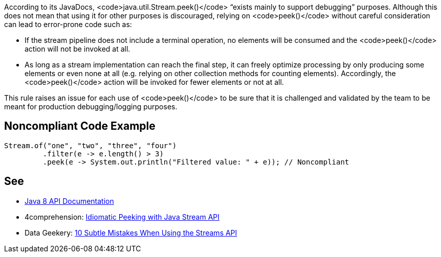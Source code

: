 According to its JavaDocs, <code>java.util.Stream.peek()</code> “exists mainly to support debugging” purposes. Although this does not mean that using it for other purposes is discouraged, relying on <code>peek()</code> without careful consideration can lead to error-prone code such as:

* If the stream pipeline does not include a terminal operation, no elements will be consumed and the <code>peek()</code> action will not be invoked at all.
* As long as a stream implementation can reach the final step, it can freely optimize processing by only producing some elements or even none at all (e.g. relying on other collection methods for counting elements). Accordingly, the <code>peek()</code> action will be invoked for fewer elements or not at all.

This rule raises an issue for each use of <code>peek()</code> to be sure that it is challenged and validated by the team to be meant for production debugging/logging purposes.


== Noncompliant Code Example

----
Stream.of("one", "two", "three", "four")
         .filter(e -> e.length() > 3)
         .peek(e -> System.out.println("Filtered value: " + e)); // Noncompliant
----


== See

* https://docs.oracle.com/javase/8/docs/api/java/util/stream/Stream.html#peek-java.util.function.Consumer-[Java 8 API Documentation]
* 4comprehension: https://4comprehension.com/idiomatic-peeking/[Idiomatic Peeking with Java Stream API]
* Data Geekery: https://blog.jooq.org/2014/06/13/java-8-friday-10-subtle-mistakes-when-using-the-streams-api/[10 Subtle Mistakes When Using the Streams API]

